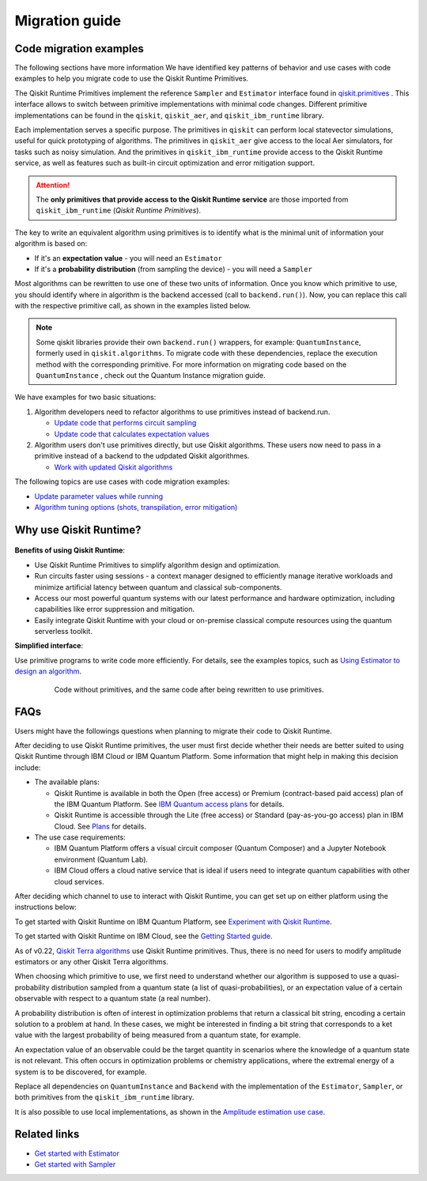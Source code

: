 Migration guide
===========================================

.. _mig_ex:

Code migration examples
--------------------------------------------

The following sections have more information We have identified key patterns of behavior and use cases with code
examples to help you migrate code to use the Qiskit Runtime Primitives.

The Qiskit Runtime Primitives implement the reference ``Sampler`` and ``Estimator`` interface found in
`qiskit.primitives <https://qiskit.org/documentation/apidoc/primitives.html>`_ . This interface allows to
switch between primitive implementations with minimal code changes. Different primitive implementations
can be found in the ``qiskit``, ``qiskit_aer``, and ``qiskit_ibm_runtime`` library.

Each implementation serves a specific purpose. The primitives in ``qiskit`` can perform local statevector
simulations, useful for quick prototyping of algorithms. The primitives in ``qiskit_aer`` give access to the local
Aer simulators, for tasks such as noisy simulation. And the primitives in ``qiskit_ibm_runtime`` provide access
to the Qiskit Runtime service, as well as features such as built-in circuit optimization and error mitigation support.

.. attention::

    The **only primitives that provide access to the Qiskit Runtime service** are those imported
    from ``qiskit_ibm_runtime`` (*Qiskit Runtime Primitives*).

The key to write an equivalent algorithm using primitives is to identify what is the minimal unit of information
your algorithm is based on:

* If it's an **expectation value** - you will need an ``Estimator``
* If it's a **probability distribution** (from sampling the device) - you will need a ``Sampler``

Most algorithms can be rewritten to use one of these two units of information. Once you know which primitive to use,
you should identify where in algorithm is the backend accessed (call to ``backend.run()``).
Now, you can replace this call with the respective primitive call, as shown in the examples listed below.

.. note::

   Some qiskit libraries provide their own ``backend.run()`` wrappers, for example: ``QuantumInstance``,
   formerly used in ``qiskit.algorithms``. To migrate code with these dependencies, replace the execution
   method with the corresponding primitive. For more information on migrating code based on the
   ``QuantumInstance`` , check out the Quantum Instance migration guide.
We have examples for two basic situations:

1. Algorithm developers need to refactor algorithms to use primitives instead of backend.run.

   * `Update code that performs circuit sampling <migrate-sampler.html>`__
   * `Update code that calculates expectation values <migrate-estimator.html>`__
   
2. Algorithm users don't use primitives directly, but use Qiskit algorithms.  These users now need to pass in a primitive instead of a backend to the udpdated Qiskit algorithmes.

   * `Work with updated Qiskit algorithms <migrate-qiskit-alg.html>`__

The following topics are use cases with code migration examples:


* `Update parameter values while running <migrate-update-parm.html>`__
* `Algorithm tuning options (shots, transpilation, error mitigation) <migrate-e2e.html>`__

.. _why-migrate:

Why use Qiskit Runtime?
--------------------------------------------

.. figure:: ../images/table.png
   :alt: table comparing backend.run to Qiskit Runtime primitives


**Benefits of using Qiskit Runtime**:

* Use Qiskit Runtime Primitives to simplify algorithm design and optimization. 
* Run circuits faster using sessions - a context manager designed to efficiently manage iterative workloads and minimize artificial latency between quantum and classical sub-components.
* Access our most powerful quantum systems with our latest performance and hardware optimization, including capabilities like error suppression and mitigation.
* Easily integrate Qiskit Runtime with your cloud or on-premise classical compute resources using the quantum serverless toolkit.

**Simplified interface**:

Use primitive programs to write code more efficiently.  For details, see the examples topics, such as `Using Estimator to design an algorithm <migrate-estimator>`__.

  .. figure:: ../images/compare-code.png
   :scale: 50 %
   :alt: Two code snippets, side by side
   :target: migrate-prim-based

   Code without primitives, and the same code after being rewritten to use primitives.

..
   If we decide to keep this section, I would change the snippet (compare-code.png). I think that there are more visual examples of how the primitives simplify the code.

   I see this as a "sneak peek" into the code migration section, so after refactoring the rest, we could just take one of the updated examples from there and add it here.
..      

.. _migfaqs:

FAQs
--------------------------------------------

Users might have the followings questions when planning to migrate their
code to Qiskit Runtime.

.. raw:: html

  <details>
  <summary>Which channel should I use?</summary>

After deciding to use Qiskit Runtime primitives, the user must first decide whether their needs are better suited to using Qiskit Runtime
through IBM Cloud or IBM Quantum Platform.  Some information that might help in making this decision include:

* The available plans:

  * Qiskit Runtime is available in both the Open (free access) or Premium (contract-based paid access) plan of the IBM Quantum Platform. See `IBM Quantum access plans <https://www.ibm.com/quantum/access-plans>`__ for details.
  * Qiskit Runtime is accessible through the Lite (free access) or Standard (pay-as-you-go access) plan in IBM Cloud. See `Plans <../cloud/plans.html>`__ for details.

* The use case requirements:

  * IBM Quantum Platform offers a visual circuit composer (Quantum Composer) and a Jupyter Notebook environment (Quantum Lab).
  * IBM Cloud offers a cloud native service that is ideal if users need to integrate quantum capabilities with other cloud services.

.. raw:: html

   </details>

.. raw:: html

  <details>
  <summary>How do I set up my channel?</summary>

After deciding which channel to use to interact with Qiskit Runtime, you
can get set up on either platform using the instructions below:

To get started with Qiskit Runtime on IBM Quantum Platform, see
`Experiment with Qiskit Runtime <https://quantum-computing.ibm.com/services/resources/docs/resources/runtime/start>`__.

To get started with Qiskit Runtime on IBM Cloud, see the `Getting Started guide <../cloud/quickstart.html>`__.

.. raw:: html

   </details>

.. raw:: html

  <details>
  <summary>Should I modify the Qiskit Terra algorithms?</summary>

As of v0.22, `Qiskit Terra algorithms <https://github.com/Qiskit/qiskit-terra/tree/main/qiskit/algorithms>`__ use Qiskit Runtime primitives. Thus, there is no need for
users to modify amplitude estimators or any other Qiskit Terra
algorithms.

.. raw:: html

   </details>

.. raw:: html

  <details>
  <summary>Which primitive should I use?</summary>

When choosing which primitive to use, we first need to understand
whether our algorithm is supposed to use a quasi-probability
distribution sampled from a quantum state (a list of
quasi-probabilities), or an expectation value of a certain observable
with respect to a quantum state (a real number).

A probability distribution is often of interest in optimization problems
that return a classical bit string, encoding a certain solution to a
problem at hand. In these cases, we might be interested in finding a bit
string that corresponds to a ket value with the largest probability of
being measured from a quantum state, for example.

An expectation value of an observable could be the target quantity in
scenarios where the knowledge of a quantum state is not relevant. This
often occurs in optimization problems or chemistry applications, where
the extremal energy of a system is to be discovered, for example.

.. raw:: html

   </details>

.. raw:: html

  <details>
  <summary>Which parts of my code do I need to refactor?</summary>

Replace all dependencies on ``QuantumInstance`` and ``Backend`` with the
implementation of the ``Estimator``, ``Sampler``, or both
primitives from the ``qiskit_ibm_runtime`` library.

It is also possible to use local implementations, as shown in the
`Amplitude estimation use case <migrate-e2e#amplitude>`__.


.. raw:: html

   </details>




Related links
-------------

* `Get started with Estimator <../tutorials/how-to-getting-started-with-estimator>`__
* `Get started with Sampler <../tutorials/how-to-getting-started-with-sampler>`__
